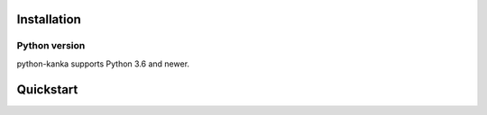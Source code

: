 Installation
============

Python version
--------------
python-kanka supports Python 3.6 and newer.

Quickstart
==========